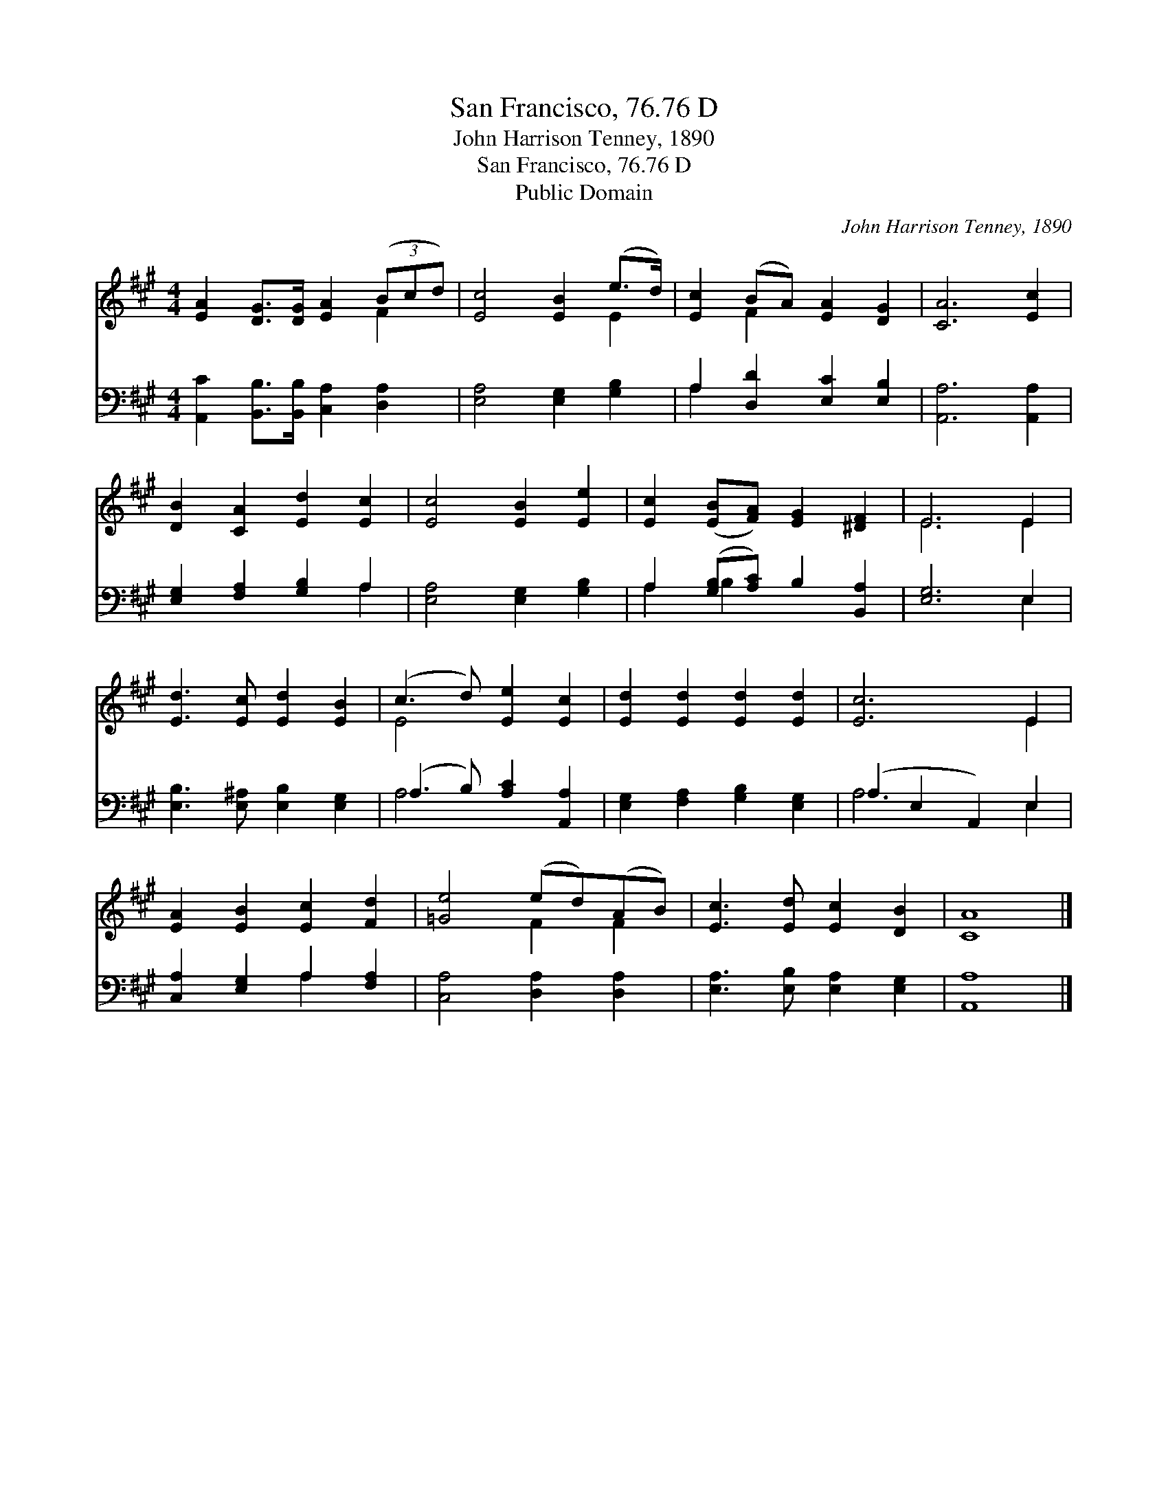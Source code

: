 X:1
T:San Francisco, 76.76 D
T:John Harrison Tenney, 1890
T:San Francisco, 76.76 D
T:Public Domain
C:John Harrison Tenney, 1890
Z:Public Domain
%%score ( 1 2 ) ( 3 4 )
L:1/8
M:4/4
K:A
V:1 treble 
V:2 treble 
V:3 bass 
V:4 bass 
V:1
 [EA]2 [DG]>[DG] [EA]2 (3(Bcd) | [Ec]4 [EB]2 (e>d) | [Ec]2 (BA) [EA]2 [DG]2 | [CA]6 [Ec]2 | %4
 [DB]2 [CA]2 [Ed]2 [Ec]2 | [Ec]4 [EB]2 [Ee]2 | [Ec]2 ([EB][FA]) [EG]2 [^DF]2 | E6 E2 | %8
 [Ed]3 [Ec] [Ed]2 [EB]2 | (c3 d) [Ee]2 [Ec]2 | [Ed]2 [Ed]2 [Ed]2 [Ed]2 | [Ec]6 E2 | %12
 [EA]2 [EB]2 [Ec]2 [Fd]2 | [=Ge]4 (ed)(AB) | [Ec]3 [Ed] [Ec]2 [DB]2 | [CA]8 |] %16
V:2
 x6 F2 | x6 E2 | x2 F2 x4 | x8 | x8 | x8 | x8 | E6 E2 | x8 | E4 x4 | x8 | x6 E2 | x8 | x4 F2 F2 | %14
 x8 | x8 |] %16
V:3
 [A,,C]2 [B,,B,]>[B,,B,] [C,A,]2 [D,A,]2 | [E,A,]4 [E,G,]2 [G,B,]2 | A,2 [D,D]2 [E,C]2 [E,B,]2 | %3
 [A,,A,]6 [A,,A,]2 | [E,G,]2 [F,A,]2 [G,B,]2 A,2 | [E,A,]4 [E,G,]2 [G,B,]2 | %6
 A,2 ([G,B,][A,C]) B,2 [B,,A,]2 | [E,G,]6 E,2 | [E,B,]3 [E,^A,] [E,B,]2 [E,G,]2 | %9
 (A,3 B,) [A,C]2 [A,,A,]2 | [E,G,]2 [F,A,]2 [G,B,]2 [E,G,]2 | (A,2 E,2 A,,2) E,2 | %12
 [C,A,]2 [E,G,]2 A,2 [F,A,]2 | [C,A,]4 [D,A,]2 [D,A,]2 | [E,A,]3 [E,B,] [E,A,]2 [E,G,]2 | %15
 [A,,A,]8 |] %16
V:4
 x8 | x8 | A,2 x6 | x8 | x6 A,2 | x8 | A,2 B,2 x4 | x6 E,2 | x8 | A,4 x4 | x8 | A,6 E,2 | %12
 x4 A,2 x2 | x8 | x8 | x8 |] %16

